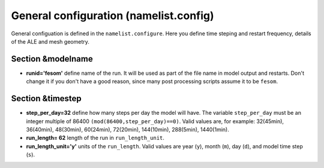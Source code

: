 .. _chap_general_configuration:

General configuration (namelist.config)
***************************************

General configuation is defined in the ``namelist.configure``. Here you define time steping and restart frequency, details of the ALE and mesh geometry.

Section &modelname
==================

- **runid='fesom'** define name of the run. It will be used as part of the file name in model output and restarts. Don't change it if you don't have a good reason, since many post processing scripts assume it to be ``fesom``.

Section &timestep
=================

- **step_per_day=32** define how many steps per day the model will have. The variable ``step_per_day`` must be an integer multiple of 86400 ``(mod(86400,step_per_day)==0)``. Valid values are, for example: 32(45min), 36(40min), 48(30min), 60(24min), 72(20min), 144(10min), 288(5min), 1440(1min).
- **run_length= 62** length of the run in ``run_length_unit``.
- **run_length_unit='y'** units of the ``run_length``. Valid values are year (``y``), month (``m``), day (``d``), and model time step (``s``).


